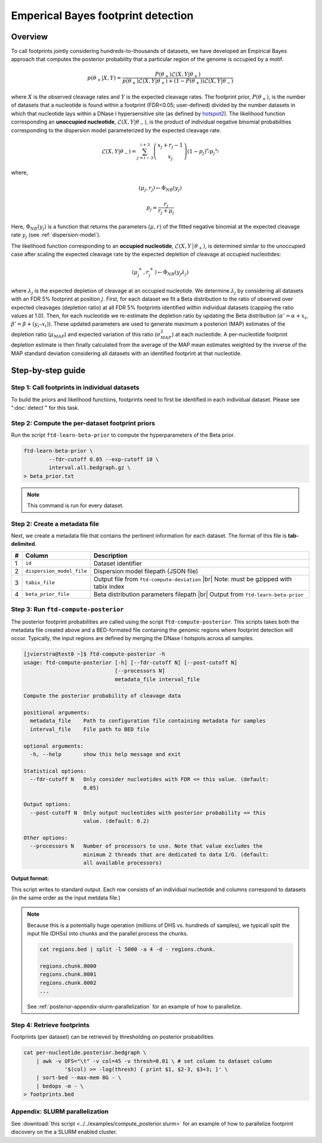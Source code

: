 Emperical Bayes footprint detection
===================================


Overview
~~~~~~~~

To call footprints jointly considering hundreds-to-thousands of datasets, we have developed an Empirical Bayes approach that computes the posterior probability that a particular region of the genome is occupied by a motif.


.. math::
	p(\theta_+|X, Y) = \frac{P(\theta_+) \mathcal{L}(X,Y|\theta_+)}{	p(\theta_+) \mathcal{L}(X,Y|\theta_+) + (1-P(\theta_+)) \mathcal{L}(X,Y|\theta_-)}

where :math:`X` is the observed cleavage rates and :math:`Y` is the expected cleavage rates. The footprint prior, :math:`P(\theta_+)`, is the number of datasets that a nucleotide is found within a footprint (FDR<0.05; user-defined) divided by the number datasets in which that nucleotide lays within a DNase I hypersensitive site (as defined by `hotspot2 <https://github.com/Altius/hotspot2>`_). The likelihood function corresponding an **unoccupied nucleotide**, :math:`\mathcal{L}(X,Y|\theta_-)`, is the product of individual negative binomial probabilities corresponding to the dispersion model parameterized by the expected cleavage rate. 

.. math::
	\mathcal{L}(X,Y|\theta_-) = \sum_{j=i-3}^{i+3} \left( \begin{array}{c} x_j + r_j -1 \\ x_j \end{array} \right) (1-p_j)^{r_j} {p_j}^{x_j}

where,

.. math::

	(\mu_j, r_j)  \leftarrow \Phi_{NB}(y_j)

	p_j = \frac{r_j}{r_j + \mu_j}


Here, :math:`\Phi_{NB}(y_j)` is a function that returns the parameters :math:`(\mu, r)` of the fitted negative binomial at the expected cleavage rate :math:`y_j` (see :ref:`dispersion-model`).


The likelihood function corresponding to an **occupied nucleotide**, :math:`\mathcal{L}(X,Y │θ_+)`, is determined similar to the unoccupied case after scaling the expected cleavage rate by the expected depletion of cleavage at occupied nucleotides:

.. math::

	(\mu^{+}_j, r^{+}_j)  \leftarrow \Phi_{NB}(y_j \lambda_j)

where :math:`\lambda_j` is the expected depletion of cleavage at an occupied nucleotide. We determine :math:`\lambda_j` by considering all datasets with an FDR 5% footprint at position :math:`j`. First, for each dataset we fit a Beta distribution to the ratio of observed over expected cleavages (depletion ratio) at all FDR 5% footprints identified within individual datasets (capping the ratio values at 1.0). Then, for each nucleotide we re-estimate the depletion ratio by updating the Beta distribution (:math:`\alpha' = \alpha + x_i`, :math:`\beta’ = \beta + (y_i–x_i)`). These updated parameters are used to generate maximum a posteriori (MAP) estimates of the depletion ratio (:math:`\mu_{MAP}`) and expected variation of this ratio (:math:`\sigma^2_{MAP}`) at each nucleotide. A per-nucleotide footprint depletion estimate is then finally calculated from the average of the MAP mean estimates weighted by the inverse of the MAP standard deviation considering all datasets with an identified footprint at that nucleotide. 

Step-by-step guide
~~~~~~~~~~~~~~~~~~~

Step 1: Call footprints in individual datasets
^^^^^^^^^^^^^^^^^^^^^^^^^^^^^^^^^^^^^^^^^^^^^^

To build the priors and likelihood functions, footprints need to first be identified in each individual dataset. Please see  ":doc:`detect`" for this task.

Step 2: Compute the per-dataset footprint priors
^^^^^^^^^^^^^^^^^^^^^^^^^^^^^^^^^^^^^^^^^^^^^^^^

Run the script ``ftd-learn-beta-prior`` to compute the hyperparameters of the Beta prior. 

.. code:: bash

	ftd-learn-beta-prior \
		--fdr-cutoff 0.05 --exp-cutoff 10 \
		interval.all.bedgraph.gz \
	> beta_prior.txt

.. note:: 

	This command is run for every dataset.

Step 2: Create a metadata file
^^^^^^^^^^^^^^^^^^^^^^^^^^^^^^

.. |br| raw:: html

    <br>

Next, we create a metadata file that contains the pertinent information for each dataset. The format of this file is **tab-delimited**.

=== =========================  ==========================================
#   Column                     Description
=== =========================  ==========================================
1   ``id``                     Dataset identifier 
2   ``dispersion_model_file``  Dispersion model filepath  (JSON file) 
3   ``tabix_file``             Output file from ``ftd-compute-deviation`` |br|
                               Note: must be gzipped with tabix index 
4   ``beta_prior_file``        Beta distribution parameters filepath |br|
                               Output from ``ftd-learn-beta-prior``
=== =========================  ==========================================



Step 3: Run ``ftd-compute-posterior``
^^^^^^^^^^^^^^^^^^^^^^^^^^^^^^^^^^^^^

The posterior footprint probabilities are called using the script ``ftd-compute-posterior``. This scripts takes both the metadata file created above and a BED-formated file containing the genomic regions where footprint detection will occur. Typically, the input regions are defined by merging the DNase I hotspots across all samples.

.. code:: bash

	[jvierstra@test0 ~]$ ftd-compute-posterior -h
	usage: ftd-compute-posterior [-h] [--fdr-cutoff N] [--post-cutoff N]
	                             [--processors N]
	                             metadata_file interval_file

	Compute the posterior probability of cleavage data

	positional arguments:
	  metadata_file    Path to configuration file containing metadata for samples
	  interval_file    File path to BED file

	optional arguments:
	  -h, --help       show this help message and exit

	Statistical options:
	  --fdr-cutoff N   Only consider nucleotides with FDR <= this value. (default:
	                   0.05)

	Output options:
	  --post-cutoff N  Only output nucleotides with posterior probability <= this
	                   value. (default: 0.2)

	Other options:
	  --processors N   Number of processors to use. Note that value excludes the
	                   minimum 2 threads that are dedicated to data I/O. (default:
	                   all available processors)

**Output format:**

This script writes to standard output. Each row consists of an individual nucleotide and columns correspond to datasets (in the same order as the input metdata file.)


.. note::

	Because this is a potentially huge operation (millions of DHS vs. hundreds of samples), we typicall split the input file (DHSs) into chunks and the parallel process the chunks.

	.. code:: bash

		cat regions.bed | split -l 5000 -a 4 -d - regions.chunk.

		regions.chunk.0000
		regions.chunk.0001
		regions.chunk.0002
		...

	See :ref:`posterior-appendix-slurm-parallelization` for an example of how to parallelize.

Step 4: Retrieve footprints
^^^^^^^^^^^^^^^^^^^^^^^^^^^

Footprints (per dataset) can be retrieved by thresholding on posterior probabilities

.. code:: bash

   cat per-nucleotide.posterior.bedgraph \
       | awk -v OFS="\t" -v col=45 -v thresh=0.01 \ # set column to dataset column
       		'$(col) >= -log(thresh) { print $1, $2-3, $3+3; }' \
       | sort-bed --max-mem 8G - \
       | bedops -m - \
   > footprints.bed


.. _posterior-appendix-slurm-parallelization:

Appendix: SLURM parallelization
^^^^^^^^^^^^^^^^^^^^^^^^^^^^^^^

See :download:`this script <../../examples/compute_posterior.slurm>` for an example of how to
parallelize footprint discovery on the a SLURM enabled cluster.


